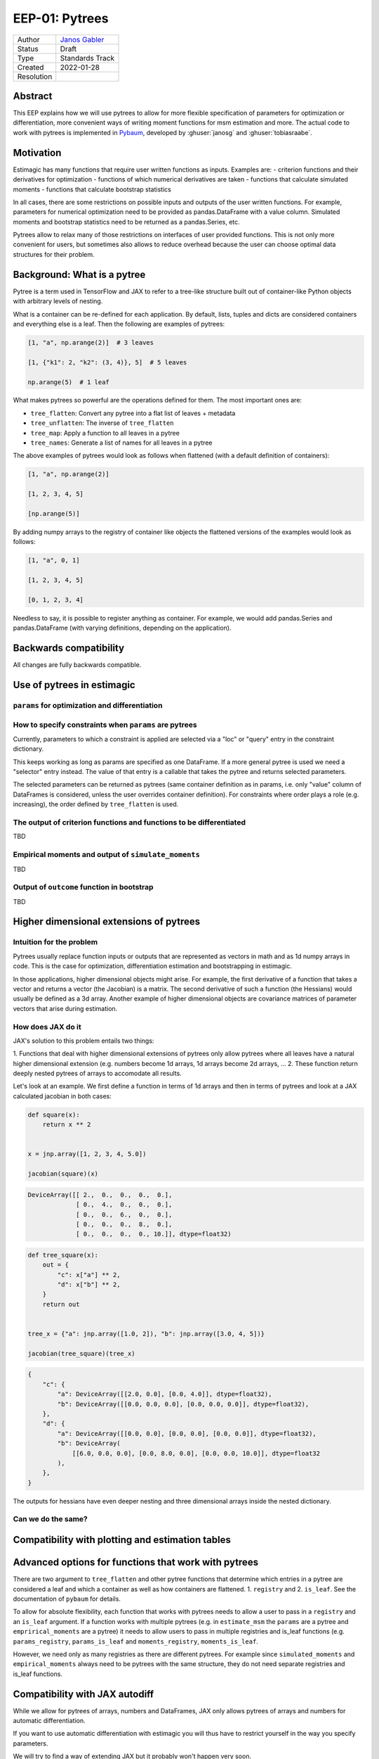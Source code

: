 .. _eep-01:

===============
EEP-01: Pytrees
===============

+------------+------------------------------------------------------------------+
| Author     | `Janos Gabler <https://github.com/janosg>`_                      |
+------------+------------------------------------------------------------------+
| Status     | Draft                                                            |
+------------+------------------------------------------------------------------+
| Type       | Standards Track                                                  |
+------------+------------------------------------------------------------------+
| Created    | 2022-01-28                                                       |
+------------+------------------------------------------------------------------+
| Resolution |                                                                  |
+------------+------------------------------------------------------------------+


Abstract
========

This EEP explains how we will use pytrees to allow for more flexible specification
of parameters for optimization or differentiation, more convenient ways of writing
moment functions for msm estimation and more. The actual code to work with pytrees
is implemented in `Pybaum`_, developed by :ghuser:`janosg` and :ghuser:`tobiasraabe`.


.. _Pybaum: https://github.com/OpenSourceEconomics/pybaum


Motivation
==========

Estimagic has many functions that require user written functions as inputs. Examples
are:
- criterion functions and their derivatives for optimization
- functions of which numerical derivatives are taken
- functions that calculate simulated moments
- functions that calculate bootstrap statistics

In all cases, there are some restrictions on possible inputs and outputs of the
user written functions. For example, parameters for numerical optimization need to
be provided as pandas.DataFrame with a value column. Simulated moments and
bootstrap statistics need to be returned as a pandas.Series, etc.

Pytrees allow to relax many of those restrictions on interfaces of user provided
functions. This is not only more convenient for users, but sometimes also allows to
reduce overhead because the user can choose optimal data structures for their problem.


Background: What is a pytree
============================

Pytree is a term used in TensorFlow and JAX to refer to a tree-like structure built out
of container-like Python objects with arbitrary levels of nesting.

What is a container can be re-defined for each application. By default, lists, tuples
and dicts are considered containers and everything else is a leaf. Then the following
are examples of pytrees:


.. code-block:: python

    [1, "a", np.arange(2)]  # 3 leaves

    [1, {"k1": 2, "k2": (3, 4)}, 5]  # 5 leaves

    np.arange(5)  # 1 leaf


What makes pytrees so powerful are the operations defined for them. The most important
ones are:

- ``tree_flatten``: Convert any pytree into a flat list of leaves + metadata
- ``tree_unflatten``: The inverse of ``tree_flatten``
- ``tree_map``: Apply a function to all leaves in a pytree
- ``tree_names``: Generate a list of names for all leaves in a pytree

The above examples of pytrees would look as follows when flattened (with a default
definition of containers):

.. code-block:: python

    [1, "a", np.arange(2)]

    [1, 2, 3, 4, 5]

    [np.arange(5)]

By adding numpy arrays to the registry of container like objects the flattened versions
of the examples would look as follows:

.. code-block:: python

    [1, "a", 0, 1]

    [1, 2, 3, 4, 5]

    [0, 1, 2, 3, 4]

Needless to say, it is possible to register anything as container. For example, we would
add pandas.Series and pandas.DataFrame (with varying definitions, depending on the
application).


Backwards compatibility
=======================

All changes are fully backwards compatible.



Use of pytrees in estimagic
===========================


``params`` for optimization and differentiation
-----------------------------------------------




How to specify constraints when ``params`` are pytrees
------------------------------------------------------

Currently, parameters to which a constraint is applied are selected via a "loc" or
"query" entry in the constraint dictionary.

This keeps working as long as params are specified as one DataFrame. If a more general
pytree is used we need a "selector" entry instead. The value of that entry is a
callable that takes the pytree and returns selected parameters.

The selected parameters can be returned as pytrees (same container definition as in
params, i.e. only "value" column of DataFrames is considered, unless the user
overrides container definition). For constraints where order plays a role
(e.g. increasing), the order defined by ``tree_flatten`` is used.



The output of criterion functions and functions to be differentiated
--------------------------------------------------------------------

TBD



Empirical moments and output of ``simulate_moments``
----------------------------------------------------

TBD



Output of ``outcome`` function in bootstrap
-------------------------------------------

TBD




Higher dimensional extensions of pytrees
========================================

Intuition for the problem
-------------------------

Pytrees usually replace function inputs or outputs that are represented as vectors in
math and as 1d numpy arrays in code. This is the case for optimization, differentiation
estimation and bootstrapping in estimagic.

In those applications, higher dimensional objects might arise. For example, the
first derivative of a function that takes a vector and returns a vector (the Jacobian)
is a matrix. The second derivative of such a function (the Hessians) would usually be
defined as a 3d array. Another example of higher dimensional objects are covariance
matrices of parameter vectors that arise during estimation.


How does JAX do it
------------------

JAX's solution to this problem entails two things:

1. Functions that deal with higher dimensional extensions of pytrees only allow pytrees
where all leaves have a natural higher dimensional extension (e.g. numbers become
1d arrays, 1d arrays become 2d arrays, ...
2. These function return deeply nested pytrees of arrays to accomodate all results.

Let's look at an example. We first define a function in terms of 1d arrays and then
in terms of pytrees and look at a JAX calculated jacobian in both cases:


.. code-block:: python

    def square(x):
        return x ** 2


    x = jnp.array([1, 2, 3, 4, 5.0])

    jacobian(square)(x)

.. code-block:: bash

    DeviceArray([[ 2.,  0.,  0.,  0.,  0.],
                 [ 0.,  4.,  0.,  0.,  0.],
                 [ 0.,  0.,  6.,  0.,  0.],
                 [ 0.,  0.,  0.,  8.,  0.],
                 [ 0.,  0.,  0.,  0., 10.]], dtype=float32)


.. code-block:: python

    def tree_square(x):
        out = {
            "c": x["a"] ** 2,
            "d": x["b"] ** 2,
        }
        return out


    tree_x = {"a": jnp.array([1.0, 2]), "b": jnp.array([3.0, 4, 5])}

    jacobian(tree_square)(tree_x)

.. code-block:: python

    {
        "c": {
            "a": DeviceArray([[2.0, 0.0], [0.0, 4.0]], dtype=float32),
            "b": DeviceArray([[0.0, 0.0, 0.0], [0.0, 0.0, 0.0]], dtype=float32),
        },
        "d": {
            "a": DeviceArray([[0.0, 0.0], [0.0, 0.0], [0.0, 0.0]], dtype=float32),
            "b": DeviceArray(
                [[6.0, 0.0, 0.0], [0.0, 8.0, 0.0], [0.0, 0.0, 10.0]], dtype=float32
            ),
        },
    }

The outputs for hessians have even deeper nesting and three dimensional arrays inside
the nested dictionary.


Can we do the same?
-------------------




Compatibility with plotting and estimation tables
=================================================





Advanced options for functions that work with pytrees
=====================================================

There are two argument to ``tree_flatten`` and other pytree functions that determine
which entries in a pytree are considered a leaf and which a container as well as how
containers are flattened. 1. ``registry`` and 2. ``is_leaf``. See the documentation
of ``pybaum`` for details.

To allow for absolute flexibility, each function that works with pytrees needs to
allow a user to pass in a ``registry`` and an ``is_leaf`` argument. If a function
works with multiple pytrees (e.g. in ``estimate_msm`` the ``params`` are a
pytree and ``emprirical_moments`` are a pytree) it needs to allow users to pass in
multiple registries and is_leaf functions (e.g. ``params_registry``,
``params_is_leaf`` and ``moments_registry``, ``moments_is_leaf``.


However, we need only as many registries as there are different pytrees. For example
since ``simulated_moments`` and ``empirical_moments`` always need to be pytrees with
the same structure, they do not need separate registries and is_leaf functions.



Compatibility with JAX autodiff
===============================


While we allow for pytrees of arrays, numbers and DataFrames, JAX only allows pytrees
of arrays and numbers for automatic differentiation.

If you want to use automatic differentiation with estimagic you will thus have to
restrict yourself in the way you specify parameters.

We will try to find a way of extending JAX but it probably won't happen very soon.


Need for documentation
======================

New documentation
-----------------

- New best practices for params
- Examples of optimizing over a custom params class
- Examples of simulated moments with pytree


Adjustments
-----------
